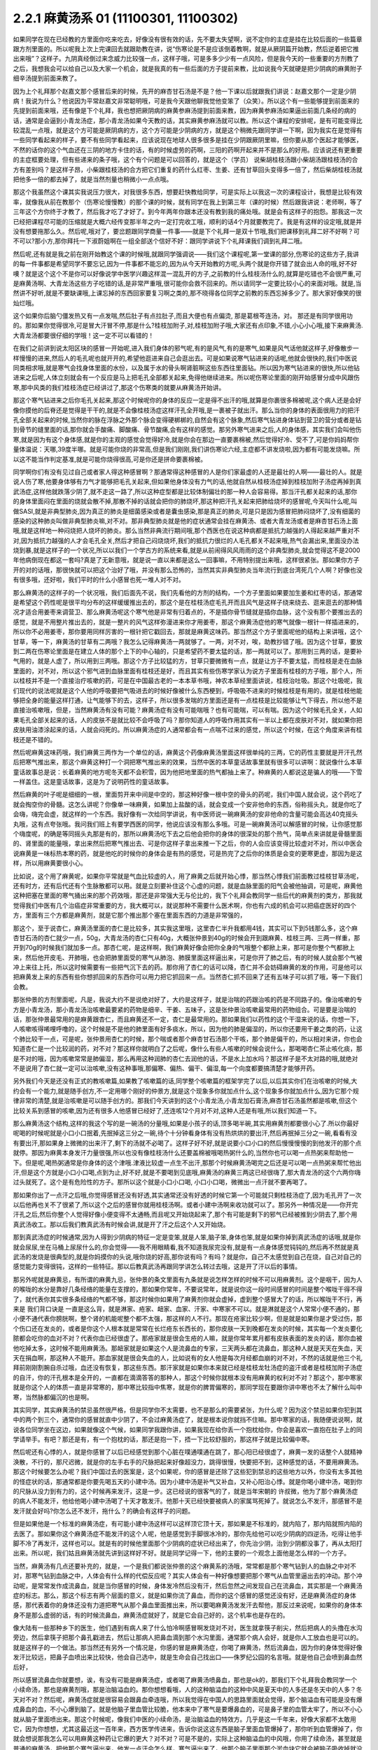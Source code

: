 2.2.1 麻黄汤系 01 (11100301, 11100302)
=========================================

如果同学在现在已经教的方里面你吃来吃去，好像没有很有效的话，先不要太失望啊，说不定你的主症是挂在比较后面的一些篇章跟方剂里面的。所以呢我上次上完课回去就跟助教在讲，说“伤寒论是不是应该倒着教啊，就是从厥阴篇开始教，然后逆着把它推出来哦”？这样子。九阴真经倒过来念威力比较强一点，这样子哦，可是多多少少有一点风险，但是我今天的一些重要的方剂教了之后，我想我会可以给自己以及大家一个机会，就是我真的有一些后面的方子提前来教，比如说我今天就硬是把少阴病的麻黄附子细辛汤提到前面来教了。

因为上个礼拜那个赵嘉文那个感冒后来的时候，先开的麻杏甘石汤是不是？他一下课以后就跟我们讲说：赵嘉文那个一定是少阴病！我说为什么？他说因为平常赵嘉文非常聪明哦，可是我今天跟他聊我觉他变笨了（众笑）。所以这个有一些能够提到前面来的先提到前面来哦，还有像是下个礼拜，我也想把厥阴病的麻黄参麻汤提到前面来教，因为麻黄参麻汤如果逼出前面几条经的病的话，通常是会逼到小青龙汤症，那小青龙汤如果今天教的话，其实麻黄参麻汤就可以教。所以这个课程的安排呢，是有可能变得比较混乱一点哦，就是这个方可能是厥阴病的方，这个方可能是少阴病的方，就是这个稍微先跟同学讲一下啊，因为我实在是觉得有一些同学看起来的样子，要不有些同学看起来，应该说现在地球人很多很多是挂在少阴跟厥阴里嘛，但你要从那个医起才能够医，不然的话你的这个气血还在三阴的地方卡住的话，有的时候虚劳的药啊，三阳的药啊开起来并不是那么的好用。应该说还有更重要的主症框要处理，但有些递来的条子哦，这个有个问题是可以回答的，就是这个（学员）  说柴胡桂枝汤跟小柴胡汤跟桂枝汤的合方有差别吗？是这样子昂，小柴跟桂枝汤的合方把它们重复的药什么红枣、生姜、还有甘草回头变得多一倍了，然后柴胡桂枝汤就把他多一倍的都去掉了，就是当然剂量也稍微小一点点哦。

那这个我虽然这个课其实我说压力很大，对我很多东西，想要赶快教给同学，可是实际上以我这一次的课程设计，我想是比较有效率，就像我从前在教那个（伤寒论慢慢教）的那个课的时候，就有同学在我上到第三年（课的时候）然后跟我讲说：老师啊，等了三年这个方你终于才教了，然后我才吃了才好了。到今年两年你跟本还没有教到我的痛处哦。就是会有这样子的抱怨。那我这一次已经把课程尽可能的压缩就是大概六经传变那半年之内一定打完收工哦，顺利的话4个月就要教完了。我是有这样的设定哦,就是并没有想要拖那么久。然后呢,哦对了，要岔题跟同学商量一件事——就是下个礼拜一是双十节哦,我们把课移到礼拜二好不好啊？可不可以?那小方,那你拜托一下淑蔚姐啊在一组全部送个信好不好：跟同学讲说下个礼拜课我们调到礼拜二哦。

然后呢,还有就是我之前在刚开始教这个课的时候哦,就跟同学强调说——我们这个课程呢,第一堂课的部分,伤寒论的这些方子,我讲的每一件事都是希望同学不要忘记,因为一件事都不能忘的,因为从今天开始教的方呢,头两个就是你开错了就会出人命的哦,好不好噢？就是这个这个不是你可以好像说学中医学兴趣这样混一混乱开的方子,之前教的什么桂枝汤什么的,就算是吃错也不会很严重,可是麻黄汤啊、大青龙汤这些方子吃错的话,是非常严重哦,很可能你会救不回来的。所以请同学一定要比较小心的来面对哦。就是,当然讲不好听,就是不要缺课哦,上课忘掉的东西回家要复习啊之类的,那不晓得各位同学之前教的东西忘掉多少了。那大家好像笑的很灿烂哦。

这个如果你后脑勺僵发热又有一点发喘,然后肚子有点拉肚子,而且大便也有点偏烫, 那是葛根芩连汤，对。 那还是有同学很用功的。那如果你觉得很冷,可是冒大汗冒不停,那是什么?桂枝加附子,对,桂枝加附子哦,大家还有点印象,不错,小心小心哦,接下来麻黄汤.大青龙汤都要很仔细的学哦！这一定不可以看错的！

在我们之前讲到说太阳区块的感冒一开始呢,进入我们身体的邪气呢,有的是风气,有的是寒气,如果是风气话他就这样子,好像散步一样慢慢的进来,然后人的毛孔呢也就开开的,希望他逛进来自己会逛出去。可是如果说寒气钻进来的话呢,他就会很快的,我们中医说同类相求哦,就是寒气会找身体里面的水份，以及属于水的骨头啊肾脏啊这些东西往里面钻。所以因为寒气钻进来的很快,所以他钻进来之后呢,人体立刻就会有一个反应是马上把毛孔全部都关起来,免得他继续进来。所以呢伤寒论里面的刚开始感冒分成中风跟伤寒,那中风类的我们桂枝汤症已经讲过了,那这个伤寒类的就要从麻黄汤开始讲。

那这个寒气钻进来之后你毛孔关起来,那这个时候呢你的身体的反应一定是得不出汗的哦,就算是你裹很多棉被呢,这个病人还是会好像你摸他的后脊还是觉得是干干的,就是不会像桂枝汤症这样汗孔全开哦,是一裹被子就出汗。那么当你的身体的表面很用力的把汗孔全部关起来的时候,当然你的脉在浮脉之外那个脉会变得硬梆梆的,自然会有这个脉象,然后寒气钻进身体钻到营卫的营分或者是钻到骨节的缝里面的话,那你就会手酸痛、脚酸痛、骨节酸痛,会有这样的感觉。那另外寒气进来之后,人的身体感，其实我们会叫他伤寒,就是因为有这个身体感,就是你的主观的感觉会觉得好冷,就是你会在那边一直要裹棉被,然后觉得好冷、受不了,可是你妈妈帮你量体温说：天哪,39度半哪。就是可能你烧的非常高,但是我们刚刚,我们讲伤寒论六经,主症都不讲发烧啦,因为都有可能发烧嘛。所以这不能当作判定基准,就是可能你烧得很高,可是你还是拼命要裹棉被。

同学啊你们有没有见过自己或者家人得这种感冒啊？那通常得这种感冒的人是你们家最虚的人还是最壮的人啊——最壮的人。就是说人伤了寒,他要身体够有力气才能够把毛孔关起来,但如果他身体没有力气的话,他就自然从桂枝汤症掉到桂枝加附子汤症再掉到真武汤症,这样他就跌落少阴了,就不走这一路了,所以这种症型都是比较体制偏壮的那一种人会容易得。那当汗孔都关起来的话,那你的身体里面闷在里面的烧就会散不掉,那散不掉的话就会把你的肺烧坏,那这种把汗孔关起来把肺给烧坏的感冒呢,今天叫什么呢,叫做SASI,就是非典型肺炎,因为真正的肺炎是细菌感染或者是囊虫感染,那是真正的肺炎,可是只是因为感冒把肺闷烧坏了,没有细菌的感染的这种肺炎叫做非典型肺炎嘛,对不对。那非典型肺炎就是他的症状通常会挂在麻黄汤、或者大青龙汤或者是麻杏甘石汤上面哦,就是这样地一种闷烧把人烧坏的肺炎。那么当然非典流行期间哦,那个西医也在说这种病都是抵抗力越强的人得起来越严重对不对,因为抵抗力越强的人才会毛孔全关,然后才把自己闷烧烧坏,我们的抵抗力很烂的人毛孔都关不起来哦,热气会漏出来,里面没办法烧到暴,就是这样子的一个状况,所以以我们一个学古方的系统来看,就是从前闹得风风雨雨的这个非典型肺炎,就会觉得这不是2000年他病倒现在都这一套吗?真是了无新意哦，就是说一直以来都是这么一回事嘛，不用特别提出来哦，这样很紧张。那如果你方子开的对的话哦，那很快就可以把这个治好了哦，并没有那么恐怖的，当然其实非典型肺炎当年流行到底台湾死几个人啊？好像也没有很多哦，还好啦，我们平时的什么小感冒也死一堆人对不对。

那么麻黄汤的这样子的一个状况哦，我们后面先不说，我们先看他的方剂的结构，一个方子里面如果要加生姜和红枣的话，那通常是希望这个药性呢是很平均分布的这样缓缓推出去的，那这个是在桂枝汤症毛孔开而且风气是这样子绕来绕去、逛来逛去的那种情况才适合用姜枣来调营卫、那么麻黄汤呢这个寒气他是非常有归着点的，不是插你骨节缝就是插你血脉，这个没有那个要推出去的感觉，就是不用整片推出去的，就是一整片的风气这样弥漫进来你才用姜枣，那这个麻黄汤症他的寒气就像一根针一样插进来的，所以你不必用姜枣，那你要用同样厉害的一根针把它戳回去，那就是麻黄这味药。那当然这个方子里面呢他的结构上来讲哦，这个甘草，等一下，麻黄汤的甘草有二两哦？我怎么记得麻黄汤一两就够了。一两，对不对，唉，助教抄错了哦。因为这个甘草，要放到二两在伤寒论里面是在建立人体的那个上下的中心轴的，只是希望药不要太猛的话，那一两就可以了。那用到三两的话，是要补气用的，就是人虚了，所以用到三两哦。那这个方子比较猛的方，甘草只要微微有一点，就是让方子不要太猛，而桂枝是走在血脉里面的，对不对，所以这个邪气进到血脉里面有桂枝还是好，而且其实有些伤寒学家认为说方子里面有桂枝的方子哦，那个人，所以桂枝并不是一个直接治疗咳嗽的药，可是在中国最古老的一本本草书哦，神农本草经里面讲说，桂枝治吐吸。那这个吐吸呢，我们现代的说法呢就是这个人他的呼吸要把气吸进去的时候好像被什么东西梗到，呼吸吸不进来的时候桂枝是有用的，就是桂枝他能够把全身的能量这样打通，让气能够下的去，这样子，所以很多发喘的方里面还是有一点桂枝是比较能够让气下得去，所以他不是直接治咳嗽哦，但是，当然麻黄汤有没有可能？麻黄汤症有没有可能喘哦？也有可能喘，可以有喘。因为这个时候毛孔全关，人如果毛孔全部关起来的话，人的皮肤不是就比较不会呼吸了吗？那你知道人的呼吸作用其实有一半以上都在皮肤对不对，就如果你把皮肤用油漆涂起来的话，人就会闷死的。所以麻黄汤症的人通常都会有一点喘不过来的感觉，所以这个时候，在这个角度来讲有桂枝还是不错的。

然后呢麻黄这味药哦，我们麻黄三两作为一个单位的话，麻黄这个药像麻黄汤里面这样很单纯的三两，它的药性主要就是开汗孔然后把寒气推出来，那这个麻黄这种打一个洞把寒气推出来的效果，当然中医的本草童话故事里就有很多可以讲啊：就说像什么本草童话故事总是说：长着麻黄的地方呢冬天都不会积雪，因为他把地里面的热气都抽上来了。种麻黄的人都说这是骗人的哦——下雪一样盖住。这是童话故事，这是为了说明药性的童话故事。

然后麻黄的叶子呢是细细的一根，里面剪开来中间是中空的，那这种好像一根中空的骨头的药呢，我们中国人就会说，这个药吃了就会掏空你的骨髓。这怎么讲呢？你像单一味麻黄，如果加上盐酸的话，就会变成一个安非他命的东西，俗称摇头丸，就是你吃了会嗨，嗨完会虚，就这样的一个东西。我好像有一次给同学讲说，有中医师说一碗麻黄汤的安非他命的含量可能会高达40克摇头丸哦，这有点夸张哦。我问我们班上有要学西医的同学，他说应该没有那么多哦。可是一碗麻黄汤可以解感冒的时候，让你感觉那个嗨度呢，的确是等同摇头丸那是有的，那所以麻黄汤吃下去之后他会把你的身体的很深处的那个热气，简单点来讲就是骨髓里面的、肾里面的能量哦，拿出来然后把寒气推出去、可是你这样子拿出来推一下之后，你的人会应该变得比较虚对不对，所以中医会说麻黄是一味标热本寒的药，就是他吃的时候你的身体会是有热的感觉，可是热完了之后你的体质是会变的更寒更虚，那因为是这样，所以用麻黄要很小心。

比如说，这个用了麻黄呢，如果你平常就是气血比较虚的人，用了麻黄之后就开始心悸，那当然心悸我们前面教过桂枝甘草汤呢，还有时方，还有后代还有个生脉散都可以用。就是立刻要补住这个心虚的问题，就是血脉里面的阳气会被他抽调，可是呢，麻黄他这种把塞在里面的寒气捅出来的那个药效哦，那还是非常强大无与伦比的，我下个礼拜会教同学一些后代的麻黄剂的类方，那我就觉得我们中医有几个治癌症非常重要的方，我大概可以，就说那种不需要什么医术啊，你也有六成的机会可以把癌症医好的四个方，里面有三个方都是麻黄剂，就是它那个推出那个塞在里面东西的力道是非常强的，

那这个，至于说杏仁，麻黄汤里面的杏仁是比较多，其实我这里哦，这里杏仁半升我都用4钱，其实可以下到5钱那么多，这个麻杏甘石汤的杏仁就少一点，50g，大青龙汤的杏仁只有40g，大概张仲景到40g的时候会开到跟麻黄、桂枝三两、三两一样重，那开到70g的时候我们就加多一点。那杏仁呢，是这样啊，我们麻黄好像会把你全身的气哦整个都掀上来，那可是你整个气都掀上来，然后他开皮毛、开肺哦，也会把肺里面受的寒气从肺泡、肺膜里面这样逼出来，可是你开了肺之后，有的时候人就会那个气被冲上来往上托，所以这时候需要有一些把气沉下去的药。那你用了杏仁的话可以降，杏仁并不会妨碍麻黄的发的作用，可是他可以把麻黄发上来的东西有些你想抓回来的东西你可以用力把它抓回来一点。当然杏仁抓不回来了还有五味子可以抓了哦，等一下我们会教。

那张仲景的方剂里面呢，凡是，我说大约不是说绝对好了，大约是这样子，就是治喘的药跟治咳的药是不同路子的。像治咳嗽的专方是小青龙汤，那小青龙汤治咳嗽最要紧的药物是细辛、干姜、五味子，这是张仲景治咳嗽最常用的药物组合。可是要是治喘的话，那张仲景最常用的是麻黄跟杏仁，而且麻黄还不一定，杏仁是最常用的。那如果我们以药性的这个干湿来说的话，你想一下，人咳嗽咳得唏哩呼噜的，这个时候是不是他的肺里面有好多痰水，所以，因为他的肺是偏湿的，所以你还要用干姜之类的药，让这个肺比较干一点，可是呢，张仲景用杏仁的时候，那个喘或者那个麻杏甘石汤那个干咳，那个肺是偏干的，所以相对来讲，你也会知道杏仁是一个比较润的药，对不对？那这样你就明白了之后呢，像什么有些人咳嗽的时候会说什么，那喝喝杏仁茶止咳化痰，那是不对的哦，因为咳嗽常常是肺偏湿，那么再用这种润肺的杏仁去润他的话，不是水上加水吗？那这样子是不太对路的哦,就绝对不是说用了杏仁就一定可以治咳嗽,没有这种事哦,那偏寒、偏热、偏干、偏湿,每一个向度都要搞清楚才能够开药。

另外我们今天是还没有正式的教咳嗽篇,如果教了咳嗽篇的话,同学整个咳嗽篇的框架学完了以后,以后其实你们在治咳嗽的时候,大约会有一个能力,就是随手创方,不一定用哪个刚好的仲景方,就是这个现象多你就加点什么,这个现象多你就加点什么,因为它那个规律非常的清楚,就是治咳嗽是可以随手创方的。那我们今天讲到的这个小青龙汤,小青龙加石膏汤,麻杏甘石汤虽然都是咳嗽,但这个比较关系到感冒的咳嗽,因为还有很多人他感冒已经好了,还连咳12个月对不对,这种人还是有哦,所以我们知道一下。

那么麻黄汤这个结构,这样的我这个写的是一碗汤的分量哦,如果是小孩子的话,顶多喝半碗,其实用麻黄剂都要很小心了.所以你最好呢喝的时候呢就是小口小口抿着,先抿掉这三分之一碗,待个十分钟看身体有没有热烘烘的要出汗,然后再抿掉三分之一碗,看看有没有要出汗,那如果身上微微的出来汗了,剩下的汤就不必喝了。这样子好不好,就是说要小口小口的然后慢慢慢慢的到他发汗的那个点就停。那因为麻黄本身发汗力量很强,所以也没有像桂枝汤什么还要盖棉被哦喝热粥什么的,当然你也可以喝一点热粥来帮助他一下。但是呢,喝热粥通常是你身体的这个津哦.津液比较虚一点生不出汗,那那个时候麻黄汤喝完之后还是可以喝一点热粥来帮忙他出汗,但是这个方就是小口小口喝,点到为止,好不好,就是不要喝到见底哦,麻黄汤的麻黄三两这已经很嗨了,那大青龙汤的这个六两你嗨过头就死了。这个是有危险性的方子。那所以这个就是小口小口喝, 小口小口喝，微微出一点汗就不要再喝了。

那如果你出了一点汗之后哦,你觉得感冒还没有好透,其实通常还没有好透的时候它第一个可能就只剩桂枝汤症了,因为毛孔开了一次以后他再也关不了很紧了,所以这个之后的感冒你就用桂枝汤啊。或者小建中汤啊来收功就可以了。那另外一种情况是——你开完汗孔之后,然后你整个人觉得好像小便变得不太通畅,而且呢又开始烧起来了,那个有可能是剩下的邪气已经被推到少阴去了,那个用真武汤收工。那以后我们教真武汤有时候会讲,就是开了汗之后这个人又开始烧。

那到真武汤症的时候通常,因为人得到少阴病的特征一定是变笨,就是人笨,脑子笨,身体也笨,就是如果你掉到真武汤症的话哦,就是你就会尿尿,坐在马桶上尿尿什么的,你会觉得——我不用眼睛看,我不知道我尿完没有,就是有一点身体感觉钝钝的,然后再不然就是真武汤的发烧是很典型的,就是你妈摸你的头说,哦你烧的好高,那你说有吗？有吗？就是你，自己不太感觉到自己在烧，自己对自己的感觉能力变得很钝，这样的一些特征。那以后教真武汤再跟同学讲怎么转过去哦，这是开了汗以后的事情。

那另外呢就是麻黄忌，有所谓的麻黄九忌，张仲景的条文里面有九条就是说怎样怎样的时候不可以用麻黄剂。这个是咽干，因为人的喉咙的水分是靠好几条经络的能量在支撑的，那如果你常年，不要说常年，就是说你这一段时间感冒的时间是整个喉咙干得不得了，就代表你其实很多条经络的气都不够，那这时候你如果用了麻黄剂你就会虚掉，虚到整个感冒大了的话，所以喉咙干不行，再来是  我们背口诀是         一直是这么背，就是淋家、疮家、衄家、血家、汗家、中寒家不可以。就是淋就是这个人常常小便不通的，那小便不通代表你膀胱啊，整个肾的机能呢整个都不太强，那这样的人不行。那现在疮家比较少啊，但是就是如果你是才受过伤，那个伤口还在发炎的，或者是你这个人根本就是常常在长烂疮东长西长的，那你皮肤一天到晚都在发炎的时候，其实每一个发炎要化脓都会吃你的血对不对？代表你血已经很虚了。那疮家就是很会生疮的人嘛，就是你常年累月都有皮肤表面的发炎的话，那你血被他吃掉太多，这时候不能用麻黄汤。那衄家就是如果这个人是流鼻血的专家，三天两头都在流鼻血，那这种人就是天天在失血，天天在捐血啊，那这种人不能开。那血家就是很会失血的人，比如说有的女人他是每次月经都血崩的对不对，不然的话就是他三个礼拜前刚刚割腕自杀过哦，血还没有恢复，那这些东西。那汗家就是如果你本来就已经是桂枝龙牡汤症的盗汗或者是桂枝加附子汤症的自汗，你的汗孔根本是全开的，一直都在滴滴答答的那种人，那这个时候你就根本没有用麻黄的权利对不对？那这个，那中寒家就是你这个人的体质一直是非常寒的，那中寒比较指中焦寒，就是你的脾胃偏寒的，那同学现在要跟你讲中寒也不太了解什么叫中寒，当然脉都偏沉的也是啊。

其实同学，其实麻黄汤的禁忌虽然很严格，但是同学你不太需要，也不是那么的需要紧张，为什么呢？因为这个禁忌如果你犯到其中的两个到三个，通常你的感冒就直中少阴了，不会过麻黄汤症了，就是根本说你就挡不住嘛。那中寒家的话，我随便说说啊，就说各位同学坐在这边，如果就像这个气候，如果同学我跟你讲，如果我现在给你丢一个抱枕给你，你会是喜欢一直抱在肚子上的同学请举手。有吧？那还是有，有一个抱枕的话，那还是抱一下，捂一下比较舒服的，那这样子就是比较偏中寒。

然后呢还有心悸的人，就是你感冒了以后已经感觉到那个心脏在噗通噗通在跳了，那心阳已经很虚了，麻黄一发的话整个人就精神涣散，不行的，那尺迟微，就是你的左手右手的尺脉把起来好像超没力，跳得很慢，快要把不到，这种感觉的话，不要用麻黄汤。那这个时候要怎么办呢？我们中国过去的医案是，这个如果呢，你的感冒是还除了这些犯到禁忌的这些地方以外，你没有太多其他的怪症状的话，那通常都是你要先喝五天的小建中汤。因为小建中汤是补气又补血，又补心阳治心悸。就是你喝小建中汤，喝到你的尺脉从没力到有力的，这个时候再来发汗，这是一步。这已经说的很客气的了，就是当年宋朝的  许叔微，他为了那个麻黄汤症的病人不能发汗，他给他喝小建中汤喝了十天才敢发汗。他那十天已经快要被病人的家属骂死掉了。就说怎么不发汗，那感冒不是发汗就会好吗?你怎么还不发汗，拖什么？的确会有这样子的问题。

但是如果他是一个标准的麻黄汤症，有可能小建中汤这样可以这样顶它顶十天，那如果是不标准的，就内陷了，那内陷就照内陷的去医了。那如果你这个麻黄汤症不能发汗的这个人呢，他是感觉到手脚很冰冷的，那你先给他可以吃少阴病的四逆汤，吃得让他手脚不冷了再发汗，这样也可以。就是有的时候他里面那个少阴病的症状已经出来了，你先治少阴，治到少阴都没事了，再从太阳打出来。所以呢，我们姑且麻黄汤就先讲到这样好不好。就是同学记得一下，他的主要的一个观念上面他是怎么样的一个方子。

当然，麻黄汤有几点还要补充的，就是，一个是我们都说张仲景的这个麻黄系的汤哦，常常都是那个寒气钻到人的血脉之中对不对，那寒气钻到血脉之中，人体会有什么样的代偿反应呢？其实人体会有一种好像想要把那个寒气从血管里逼出去的冲动。那个冲动呢，是常常发作成流鼻血，就是当你感冒的时候，身体发冷然后没有汗，然后忽然之间发现自己在流鼻血，其实那是一个麻黄汤症的标志。那么，那这个标志有两个层面的意义，就是如果你流了鼻血，而你的这个感冒的感觉还没有好，还是麻黄汤症的身体感，那代表着你的身体还没有力道把寒气从那个鼻血里面推出来，所以要喝麻黄汤发发汗去帮他，那反过来说呢，如果你的身体本身不是那么虚弱的话，有的时候流鼻血，麻黄汤症就好了，就是它会自己好的，这个机率也是存在的。

像大陆有一些那种乡下的医生，他们遇到有病人来了什么怕冷啊感冒啊发烧对不对，医生就拿筷子削尖，然后把病人的头撸在水沟旁边，然后拿筷子把那个鼻孔戳进去，然后让那病人把鼻血滴到那个水沟里面，通常那个病人会好，就是你人工放血也是可以的。就是这样子的一个做法。那当然还有另外一个情况是，你感的冒是麻黄汤症，你喝了麻黄汤，然后流鼻血，因为你的身体觉得好像发汗比较远，把鼻子血喷出来比较快，他会自己选中，就是生命会自己找出口——侏罗纪公园的名言哦。就是他自己会喷到鼻血然后好，

所以感冒流鼻血你就要想，诶，有没有可能是麻黄汤症，或者喝了麻黄汤喷鼻血，那也是ok的，那我们下个礼拜我会教同学一个小续命汤，那也是麻黄剂哦，那是治脑溢血的。那你想想看哦，人的这种脑溢血的这种中风是夏天中的人多还是冬天中的人多？冬天对不对？然后呢，麻黄汤症就是很容易会跟鼻血牵连哦，所以我觉得在中国人的思路里面就会觉得，那个脑溢血有可能是没有爆成鼻血的血，不小心爆到脑了。就是他脑子里血管比较脆，他本来中了寒气是要爆鼻血的，可是鼻子里的血管太牢了，所以不小心就从脑子里面喷出来。那这个时候呢，像我们中医的小续命汤，是治脑溢血的特效方。几乎是这一千年来，好像大家都不太敢用它，因为你想想，尤其这最近这一百年来，西方医学传进来，告诉你说这这东西是脑子里面血管爆掉了，那你听到血管爆掉了，你就会想说那我怎么可以用麻黄这种药让它爆的更大？对不对？可是不是的，实际上这种脑溢血的中风哦，你用了续命汤，甚至就是普通的麻黄汤，把他那个寒气逼出来，他发一点汗会怎么样，寒气逼出来了，他那个脑子里面那个淤血块它就会被脑子吸收掉就没有了。这是一个中医学的观点上面跟西医学上蛮不一样的，但因为临床效果是现代已经证明是非常好的。

那我们下个礼拜再来讲续命汤，但在这一步上面还是值得重视的。另外我这边第三点其实随便乱写的，就是麻黄汤症他只是一个主症框而已，对不对，怕冷、脉浮紧，然后身体酸痛，那这个主症框实际可以挂到任何一种病，你懂我意思了吗？就是如果你得的是癌症，是麻黄汤症，那你就吃麻黄汤，如果你拉肚子是麻黄汤症，那你就吃麻黄汤，现在懂了吗？就是说他主症框就在这地方，所以有些人他的麻黄汤症就是急性肾炎，那他忽然尿不出来，然后医生一检查，不得了，你肾脏功能已经怎么样了，那他说不定是中了寒气然后把哪里卡到了，因为太阳区块就关系到泌尿的肾，就是少阴比较是内分泌的肾，那这个所以泌尿系统的肾脏功能都关系到太阳。啊，所以这个症状有合的就要用，一般非典型肺炎用麻黄汤的话，如果有这个汤症的话，然后你又有吐的痰有点偏黄的话，那麻黄汤里面可以再加个三钱黄芩，那黄芩清上焦热痰的哦，就是加在里面的话，有的时候不是，一般型的sars这样子开麻黄汤里面加黄芩就这样就打完了，一帖药两帖药就收工了。这样的一个状况。

然后呢，接下来我们来看大青龙汤，就是以麻黄剂来讲的话，大青龙汤跟越婢汤都是麻黄最多的。你想想看，麻黄六两。那汉代的六两乘以0.4的话，今天的二两半唉，是不是？非常重哦，就是你二两半的麻黄，在家里煮一煮，因为麻黄这个药其实没什么气味的，无色无味，在家里面谋杀亲夫，够了，嗨死他！就是他吃了之后就虚脱而亡。这个麻黄六两是很猛很猛！就是你平时没事，现在基本上二两四的麻黄给他喝下去就死翘翘了，这是充分的具有致死剂量哦，可是为什么大青龙汤要用到六两麻黄呢？第一是他的邪气的量太多了。

其实麻黄剂哦，你没事乱吃麻黄剂会把自己搞的很虚，可是中医都说，有病则病受之，就是你有那么多寒气塞在你体内的话，你就要用这么多麻黄把它推出去,不然它那个寒气会打死你。就是说你吃对了的话，其实你吃了之后你的精神会变好，你吃错话精神会变差。像是那个麻黄、细辛同用的方哦，因为细辛是开九窍的药，上七窍下二窍，那细辛跟麻黄同用非常能够把那个鼻腔里面那个过敏源拿掉，所以呢麻黄细辛剂常常被用在鼻子容易过敏那种患者身上，可是呢麻黄细辛剂要不把人打伤你要加附子加多一点，就是这种麻黄附子细辛汤。可是呢小青龙汤他也是麻黄细辛剂。

那台湾就有很多中医师是跟着日本的那个坏习惯，就是小孩子啊容易过敏对不对，他就开小青龙汤，有没有效呢？有效，因为一吃他那个鼻涕就解了，这个看起来当下是有效的。可是给小孩子长期的吃小青龙汤，那结果那个麻黄哦每天吃一点，每天吃一点这样子，而且那医生真是不手软哦，一开就三个月、四个月、五个月、六个月，我看过吃了有一年半的。那小孩子吃了一年半以后怎么样了？眼眶全部变成熊猫眼了，就是被打成这种虚的快要死翘翘的小孩，那这样不是很妙了。那这个，所以当然这件事情我们待会讲小青龙汤再讲，我们现在回大青龙汤。那么麻黄他的邪气的量有那么多，所以麻黄要多，但实际上如果照张仲景的大青龙汤麻黄六两，再加上跟鸡蛋一样大坨的生石膏的话，那其实这个药的发汗力并没有比一帖麻黄汤强，因为石膏这种药是平行肌表的药，跟麻黄碰在一起他会压制住麻黄的发汗力。所以实际上大青龙这个六两麻黄的发汗力因为有了石膏，所以他实际的发汗力只有大约是麻黄汤那个等级，那像是这个平行肌表的药，比如说白术、苍术，比如说生石膏，比如说葛根，就是说阳明系统的，阳明病常用的药常常会跟麻黄有相互作用。非常典型的我们来看，比如说啊，这个麻杏甘石汤麻黄放四两，石膏放半斤，就是石膏多于麻黄一倍，那这样子的比例，这个麻杏甘石汤是刚好不发一滴汗，就是这个比例上是打平的，就是石膏多麻黄一倍的时候，麻黄的发汗力是被打平的。，那同学们如果看伤寒论有看麻黄的方子都会说麻黄要先煮，然后捞上来那些渣渣，那我们那个台湾的药局啊那个麻黄都是先煮过的，就是已经过过水了，所以再不用再先煮了，直接下就可以。

然后像这个葛根汤啊，葛根汤的麻黄有三两，它葛根有四两，那这个比例开下去，这个葛根量多一点都可以，葛根我觉得多一点，四到八两，因为一碗里面葛根要多一点嘛，那这个葛根汤的麻黄三两跟麻黄汤的三两一样多，可是呢葛根它的发汗力量不到麻黄汤的一半，所以你就知道差不多四两的葛根可以遮断三两麻黄里面的二两的发汗力。那如果是以后教到风湿，讲到麻黄加苍术或者麻黄加白术汤的话，那大概术类的药多到麻黄的三倍的时候是刚好不会发汗的，那不发汗你说邪气怎么推出去呢？其实还好，他不发汗的时候邪气从尿尿出去，其实你吃麻黄剂不一定要发汗，因为他不汗解会尿解。这样麻黄附子细辛汤也是几乎不发汗的药，就是有了附子在那里补住肾阳的时候，麻黄也有点扒不动，那所以麻黄附子细辛汤就是汗解跟尿解的几率是一半一半的。那麻黄附子甘草汤呢，好像细辛换成甘草以后哦，那个药性就比较没有那么收在一条少阴经。麻黄附子甘草汤你用的话是微微的会出一点点汗然后之后都尿解，就是这样子药物会有很多很多的相互作用哦，现在只讲一个大概而已，所以大青龙汤的话大约这个比例。我现在写的是一个我自己开大青龙汤常常用的剂量，这个剂量大概是体重大约七十多公斤的人，那你们女生的话就喝小口一点，不要把一碗喝完，但是我通常一碗大青龙汤都是开到这么重。就是麻黄呢我开到8钱，然后石膏，其实比例上本来石膏不必放到今天的2两半的，可是因为石膏的药性比较不容易煮出来，所以我还是放多一点，这样子煮少一点时间没关系。

那开经方的话用到石膏，那一定是要用生石膏，就是我们台北的药局还好，因为台北左邻右舍开经方的医生比较多，所以多半你说要买石膏他就会给你生石膏，可是台北以南的地方的药局常常是中药行没有卖生石膏，他只有卖熟石膏，生石膏是几乎是透明的结晶状的东西，那熟石膏是像粉笔末一样的东西，那熟石膏煮在药里面呢，药煮好以后会结出一坨石膏像，那就是所有的药渣都和石膏结成一坨。啊，那要能够退那个热的话，经方来讲那还是得用生石膏才行，因为熟石膏他退不掉，那台北以南的很多药局他那个熟石膏啊，人家是买回去点豆腐用的，并不是常常拿来治病的，像经方里面的石膏剂的代表那当然就是白虎汤了，我觉得在大陆或者北方人来讲，开个白虎汤真是小ks啊，就是觉得白虎有什么了不起啊，就是不会觉得那样大把的石膏丢下去煮有什么不妥当的。可是呢，这个台湾的中医，就是三百年前啊，大陆那边开始有人到台湾来，在台湾这边落地生根的中医哦，很怕石膏剂，就是台湾的这个四五十年前的中医有一句俗话，就是到了生死关头了，只能孤注一掷了，那开白虎汤来赌赌看，就是台湾老中医的俗话。
可是我们直接学张仲景教材的人会觉得，那白虎汤不是还蛮温和的吗？就退个烧而已吗，可是，不是，老一辈的台湾的中医很怕石膏，就是我们这个各地方的中医是各有所怕，就比如说上海人就很怕附子。那四川人呢因为附子是当洋芋一样煮着吃的，四川人不怕附子，但是四川人很怕麻黄，放点麻黄就觉得会要人命，就是各个地方的这个美食基准不一样哦，那台湾的老一辈的中医实在很怕石膏哦，当然也有很多是很怕附子的啦。就是我想当年刚开始学中医的时候，到药局买那个泡附子，那旁边刚好是也来光顾的一位老先生，他怎么样？那听到我要买附子，他就这样子“唉，附子有毒唉！”，那这个，后来我才发现原来很多台湾的药局没有很习惯，这个附子用那么重的，这样，因为我当年，现在的附子已经改良成真空，生附子，那个已经效果好很多了，但是我当年那个是水泡的，他的质量，我觉得那个是非常淡的附子，所以我开附子剂一开药方就是写2两那样写出去了。然后呢，那就是动不动就会开出去药方被中药行退票哦，会退单。那后来呢，中药行他们也，也不是退单，就是那个，中药行那个老板，自己       就是我开的那个药单，人家拿去中药行，那个老板就说，“哦，我知道，你这个呢，是你去一个旅馆，那里请来的一位大陆来的老先生对不对，这是大陆医生开的药方嘛”，他自己编故事，然后就合情合理的开下去了，就是这样一个状况。所以如果你今天写一个药方，麻黄写8两的话，我想你多多少少也还是会被药局的抓药先生呢，念个两句哦，就说“谋杀亲夫哦”就是，还是会”最好人家不要吃出事哦”     。

可是呢，我觉得，很为难的一点就是说你感冒，如果是得了是麻黄汤症，你还是非得用麻黄汤才行，你如果得的是大青龙汤症，你还是非得用大青龙汤才行，因为不太有药可以代替哦，就是别的药那个力道没有到这里。

所以，我就通常自己在家里面会偷想哦，就是会觉得说学古方派哦，你就算学了，如果你是开业的中医你也不好开吧，对不对？因为我觉得，如果我给这位太太开了大青龙汤，正好她是大青龙汤症，哪次他儿子得了桂枝汤症，她会说妈妈上次吃这个药超有效哦，然后把这个给儿子吃，然后就是谋杀亲子了对不对。这是很麻烦的事。

因为一些药到了外行人的手上哦，常常会发生一些不可思议的悲剧。那我的话呢，就是习惯麻黄用8钱，搭配石膏二两半，那这个比例来讲，你可以一整碗汤快要喝完的时候才会发汗，就是刚好可以达到一个比较平衡的点，那这个方子的意义在哪里呢，就是我们呢，得了麻黄汤症之后呢，汗孔就关起来了，对不对？那关起来了之后呢，你体内发烧的那个热就散不掉了，那个热散不掉闷在里面的热不见得是体温升高，可能是你身体里面的很多化学作用就乱掉了。

所以呢，用到这么多的石膏的情况呢，我们姑且说大青龙汤症很像是外面一个麻黄汤症，把里面的白虎汤症闷在里面。那白虎汤就是肌肉里面的热量都过高，就是本来白虎汤症是要很热出大汗的，可是呢，你因为外面的麻黄汤症那个寒气太强扣住了，所以你就不会觉得热，也没有办法冒大汗，然后里面就闷烧，那闷烧拖一段时间肺就整个烧掉了，就是非典型肺炎最常过的就是大青龙汤症，就是闷住然后里面就烧掉了，而你本人还在觉得好冷好冷。

当然有的时候寒跟热，外面的寒跟里面的热会互相综合。如果是互相综合的，那是葛根汤症，就是葛根汤症如果以那个寒气来算的话，那个人本来应该要觉得冷的，可是他因为里面在烧，烧得他很燥热，所以寒热抵消，他本人觉得不冷不热，那是葛根汤症等一下再来讲。那这种情况是比较典型的麻黄包白虎。

那这个大青龙汤呢他的结构上又回到桂枝汤的结构，那就是有生姜、有红枣、甘草放到2两，桂枝有放。那这个回到桂枝汤的话，其实因为麻黄6两，古方的6两，力道还是太猛了，你必须要加姜枣呢，才能够，因为姜枣他会把那个营卫之气打糊掉，打糊掉他才能够慢慢的开汗，这是一个必要的措施。就是说大青龙汤如果不加姜枣的话，喝到第二碗就非常有可能会死人，就是那个没有姜枣在里现挡他一下马上就狂汗虚脱而亡，这样子。那当然大青龙汤如果你喝了第一碗已经发了汗了，那你喝第二碗的话就会虚的很难过，喝到第三碗就会死人，反正是会死就对了。

那所以当这个麻黄汤症包了里面有热的话，这个被他包得紧紧的热呢，如果能够呈现出症状，就是你本人也觉得发燥发干，那这边葛根汤症就比较可以轻松解决。但是呢，这个情况是麻黄汤症加烦躁，就是你本人不觉得很热，可是心很烦，严格的来说是三干三烦，就是你会觉得如果你得了麻黄汤症你觉得眼睛发干、鼻腔发干、嘴巴发干，然后呢心烦、手烦、脚烦，那手烦、脚烦是什么？就是你坐在这里、躺在这你就一直要换姿势，就是觉得好像脚放在这边，不太舒服，放在那边，不太舒服，这样躺，不太舒服，这样躺，不太舒服……就是手脚烦加上心烦。

当然如果你那个三烦到达极点，就是你就看到一个病人在床上这样啪啪打滚，就是我受不了了，我好苦啊，那是吴茱萸汤症，那是以烦躁欲死为主症。那不一样哦，那我们现在就是麻黄汤症的主症框然后加上三干三烦，那你就知道这个人里面已经在闷烧了。那这种情况呢，你这个麻黄汤跟桂枝汤的方，加了石膏，麻黄加重，不然麻黄发不动，这样的一个结构开下去之后呢，这个麻黄会发麻黄的汗，就是血分里面的寒气，麻黄会把他推出来，然后麻黄的发汗力它会被石膏拉住，让他不要发太大的汗，可是石膏本身会发石膏的汗。就像如果你得的是纯粹的阳明病白虎汤症的话，那你就是，那白虎汤症就是你在发着高烧，出大汗，整个人寒热，你喝了白虎汤之后，你还会再发一点点汗，一层薄薄的汗，那个薄汗一出来，整个烧就退下去，这是白虎汤。所以，这个方子其实是发两种汗，石膏汗跟麻黄汗都会发，然后你发了之后呢，你通常那个烧还有不舒服的感觉会退下来，可是你接下来呢，张仲景的书里头是写说，你发了汗之后马上就要用米磨成的粉扑在身上来收汗，那当然收汗最强的药，紧急收汗最强的药，就是广东粥了，之前教过，粥能收毛窍。所以如果，我给你们说，一般台湾人煮的粥没有用哦，那清粥小菜那种稀饭没有用哦，必须要用我上次教的那个熬法，那样熬出来的粥一喝，那汗就止住了。那这个立刻就要拿米粉扑身体，用米粉代替痱子粉扑身体来收汗。那不然的话呢，如果你真的怕汗发死你的话呢，那你就先放个6钱的泡附子也可以的，就是大青龙汤那么强的方子，6钱附子大概还不至于灭掉他的发汗力，所以你先加一点附子免得人虚坏了这样也是可以的。

然后那发完汗之后你就要去感觉一下，如果你是继续狂汗不止那就桂枝附子汤，如果你是尿尿没感觉，或者又莫名其妙烧起来，那就真武汤，就是有一些后续的方子去收他，因为这个汤太猛了，那这个是最标准的大青龙汤症。那另外呢是，伤寒论里面还有讲的情况是这样子，就是你看起来是桂枝汤症，可是一般来讲得了桂枝汤症的人，就像发烧、流鼻涕、打喷嚏哦，他的身体就觉得有点酸酸软软不舒服，但是不会到麻黄汤系的酸痛的感觉，就只是好像运动过度有点累累的感觉。可是呢如果这个人的桂枝汤症是他好像被鬼压床一样，就是他整个人人体重得动不了了，就像我小时候看那个连续剧哦，生离死别场面，那个死人都死不掉的，就是那个妈妈就起来再多讲两句话就再继续（躺下了），就是那种死来死去都死不掉的绝招啊，后来在十面埋伏里面有章子怡的精彩演出，以及最近那个什么有个台湾江湖剧，有个谁演一个什么角色也是死来死去死不掉的。就是死了也还可以再复活嘛对不对，这些江湖剧，当你那个，哦动不了，忽然有力气这样，这就代表你得的可能是桂枝汤症，可是那个进来的那个风邪已经量太大，大到你被他压到不能动，那这个时候还是要用大青龙汤把他推出去。就是大青龙汤力道比较大，当然这是一个比较罕见的状况，但是你也知道一下。

那第三个呢，就是大叶性肺炎或者是非典型肺炎，就是你那个得这种真正的肺炎，或者是病毒的假肺炎都可以，但是你的痰哦，已经是那个黄色里面带着那个茶色了，那这个时候你就要赶快用大青龙汤把这个肺里面的热散掉，不然的话再烧肺就烧坏了，肺受损了也不是很好修复哦。所以就是非典型肺炎很难过这个。

那第四个呢是溢饮，什么叫溢饮呢， 饮这个东西呢，在张仲景的书里呢就是痰水的意思，那我们人的身体里面呢都会有很多水分在流动，对不对？那如果是有生命的水分，好的水分，那我们中医就把它叫做津液，那如果是死掉的水分，就叫痰或者是饮，当然这只是大约讲一讲。那痰饮的状况有好多种，就好比我们之前教柴胡龙牡、桂枝龙牡，桂甘龙牡，龙牡剂其实都是很强的去痰药，那你说龙牡去什么痰，其实我觉得龙骨、牡蛎是这样子啊，就是水里面有生命他就是好的水，是津液，没有生命就是死水，就是痰了，那你用龙骨牡蛎的话把生命抓回这个水里，那个水就活过来了，痰就没有了，变津液了。这个是可以讲就是最根本的去痰的了，就是让痰变回津液了，但是很多情况不是那么适合用龙牡剂，就是那个死水已经臭掉了，那就要把它丢掉，不能回收再利用了。那这个溢饮 呢就是，张仲景的书里面把这个痰饮呢分成很多不同的种类，就那个痰饮呢如果是，那个痰，那个死水如果是在人的血管里面的话，那通常这个人会有扯痛的感觉，那个好像好像你的心被悬吊在一个绳子上，那叫悬饮，我们之前教晕眩的时候有教过一个泽泻汤，同学还有印象吗？泽泻汤就是血液里面有痰所以叫做悬饮，悬在这里的痰饮，那另外还是什么饮，什么饮，就是他散布的方法不一样，那这个溢饮呢就是你身上的痰哦，不流在你的身体的动体的主干，而是满处来跳到手、脚上，这个痰流到这个手脚的皮肉里面的话，那这个人的症状会是什么呢？就是他好像，溢饮常常发生的是你在外面吹了冷风之后，回家之后觉得，哎哟，这个手酸的，又酸又重，然后摸着会痛痛的，那这种情况有可能是溢饮。菲菲今天给我递个单子，给我说这个朋友是更年期哦，我就不知道是不是溢饮，应该还要抓一下别的主症哦，那就是这手莫名其妙就又酸又重又痛，但是呢这个主症常常又跟风湿会分不清楚对不对？
